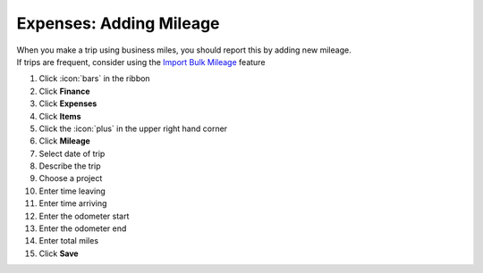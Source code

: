 Expenses: Adding Mileage
========================

| When you make a trip using business miles, you should report this by adding new mileage.
| If trips are frequent, consider using the `Import Bulk Mileage </users/general/guides/expenses/items/import_bulk_mileage.html>`_ feature

#. Click :icon:`bars` in the ribbon
#. Click **Finance**
#. Click **Expenses**
#. Click **Items**
#. Click the :icon:`plus` in the upper right hand corner
#. Click **Mileage**
#. Select date of trip
#. Describe the trip
#. Choose a project
#. Enter time leaving
#. Enter time arriving
#. Enter the odometer start
#. Enter the odometer end
#. Enter total miles
#. Click **Save**
